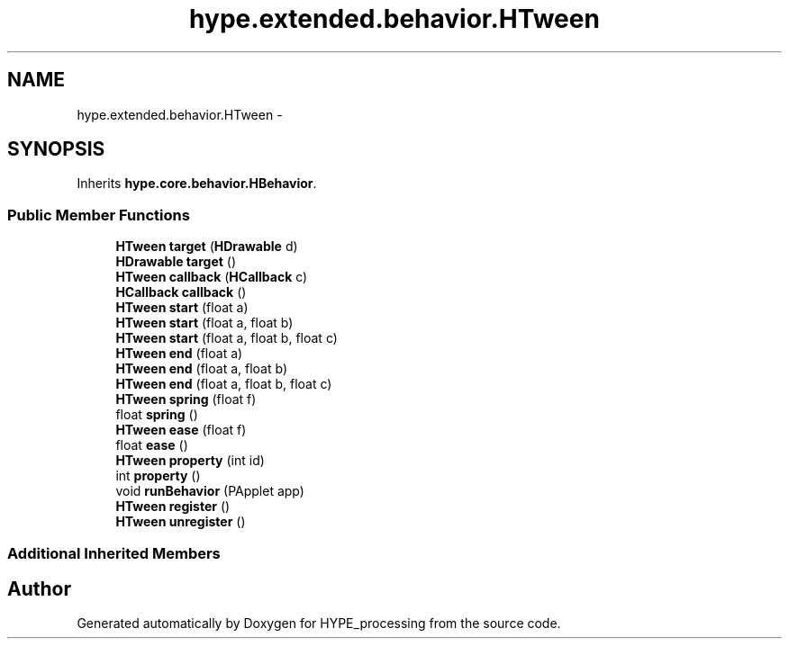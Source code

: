 .TH "hype.extended.behavior.HTween" 3 "Wed Jun 5 2013" "HYPE_processing" \" -*- nroff -*-
.ad l
.nh
.SH NAME
hype.extended.behavior.HTween \- 
.SH SYNOPSIS
.br
.PP
.PP
Inherits \fBhype\&.core\&.behavior\&.HBehavior\fP\&.
.SS "Public Member Functions"

.in +1c
.ti -1c
.RI "\fBHTween\fP \fBtarget\fP (\fBHDrawable\fP d)"
.br
.ti -1c
.RI "\fBHDrawable\fP \fBtarget\fP ()"
.br
.ti -1c
.RI "\fBHTween\fP \fBcallback\fP (\fBHCallback\fP c)"
.br
.ti -1c
.RI "\fBHCallback\fP \fBcallback\fP ()"
.br
.ti -1c
.RI "\fBHTween\fP \fBstart\fP (float a)"
.br
.ti -1c
.RI "\fBHTween\fP \fBstart\fP (float a, float b)"
.br
.ti -1c
.RI "\fBHTween\fP \fBstart\fP (float a, float b, float c)"
.br
.ti -1c
.RI "\fBHTween\fP \fBend\fP (float a)"
.br
.ti -1c
.RI "\fBHTween\fP \fBend\fP (float a, float b)"
.br
.ti -1c
.RI "\fBHTween\fP \fBend\fP (float a, float b, float c)"
.br
.ti -1c
.RI "\fBHTween\fP \fBspring\fP (float f)"
.br
.ti -1c
.RI "float \fBspring\fP ()"
.br
.ti -1c
.RI "\fBHTween\fP \fBease\fP (float f)"
.br
.ti -1c
.RI "float \fBease\fP ()"
.br
.ti -1c
.RI "\fBHTween\fP \fBproperty\fP (int id)"
.br
.ti -1c
.RI "int \fBproperty\fP ()"
.br
.ti -1c
.RI "void \fBrunBehavior\fP (PApplet app)"
.br
.ti -1c
.RI "\fBHTween\fP \fBregister\fP ()"
.br
.ti -1c
.RI "\fBHTween\fP \fBunregister\fP ()"
.br
.in -1c
.SS "Additional Inherited Members"


.SH "Author"
.PP 
Generated automatically by Doxygen for HYPE_processing from the source code\&.
